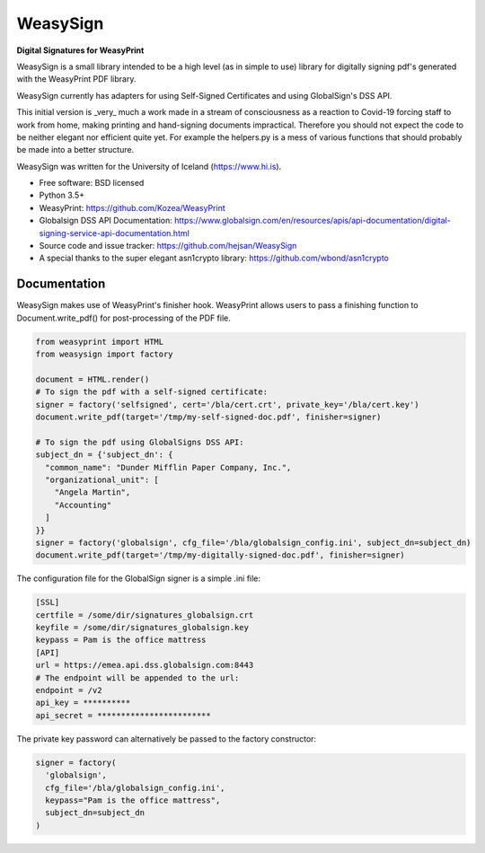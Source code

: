 =========
WeasySign
=========

**Digital Signatures for WeasyPrint**

WeasySign is a small library intended to be a high level (as in simple to use)
library for digitally signing pdf's generated with the WeasyPrint PDF library.

WeasySign currently has adapters for using Self-Signed Certificates
and using GlobalSign's DSS API.

This initial version is _very_ much a work made in a stream of consciousness
as a reaction to Covid-19 forcing staff to work from home, making printing
and hand-signing documents impractical. Therefore you should not expect the 
code to be neither elegant nor efficient quite yet. For example the helpers.py
is a mess of various functions that should probably be made into a better 
structure.

WeasySign was written for the University of Iceland (https://www.hi.is).

* Free software: BSD licensed
* Python 3.5+
* WeasyPrint: https://github.com/Kozea/WeasyPrint
* Globalsign DSS API Documentation: https://www.globalsign.com/en/resources/apis/api-documentation/digital-signing-service-api-documentation.html
* Source code and issue tracker: https://github.com/hejsan/WeasySign
* A special thanks to the super elegant asn1crypto library: https://github.com/wbond/asn1crypto

-------------
Documentation
-------------
WeasySign makes use of WeasyPrint's finisher hook. WeasyPrint allows users to
pass a finishing function to Document.write_pdf() for post-processing of the
PDF file.

.. code:: python

  from weasyprint import HTML
  from weasysign import factory

  document = HTML.render()
  # To sign the pdf with a self-signed certificate:
  signer = factory('selfsigned', cert='/bla/cert.crt', private_key='/bla/cert.key')
  document.write_pdf(target='/tmp/my-self-signed-doc.pdf', finisher=signer)

  # To sign the pdf using GlobalSigns DSS API:
  subject_dn = {'subject_dn': {
    "common_name": "Dunder Mifflin Paper Company, Inc.",
    "organizational_unit": [
      "Angela Martin",
      "Accounting"
    ]
  }}
  signer = factory('globalsign', cfg_file='/bla/globalsign_config.ini', subject_dn=subject_dn)
  document.write_pdf(target='/tmp/my-digitally-signed-doc.pdf', finisher=signer)

The configuration file for the GlobalSign signer is a simple .ini file:

.. code:: ini

  [SSL]
  certfile = /some/dir/signatures_globalsign.crt
  keyfile = /some/dir/signatures_globalsign.key
  keypass = Pam is the office mattress
  [API]
  url = https://emea.api.dss.globalsign.com:8443
  # The endpoint will be appended to the url:
  endpoint = /v2
  api_key = **********
  api_secret = ************************

The private key password can alternatively be passed to the factory constructor:

.. code:: python

  signer = factory(
    'globalsign',
    cfg_file='/bla/globalsign_config.ini',
    keypass="Pam is the office mattress",
    subject_dn=subject_dn
  )



